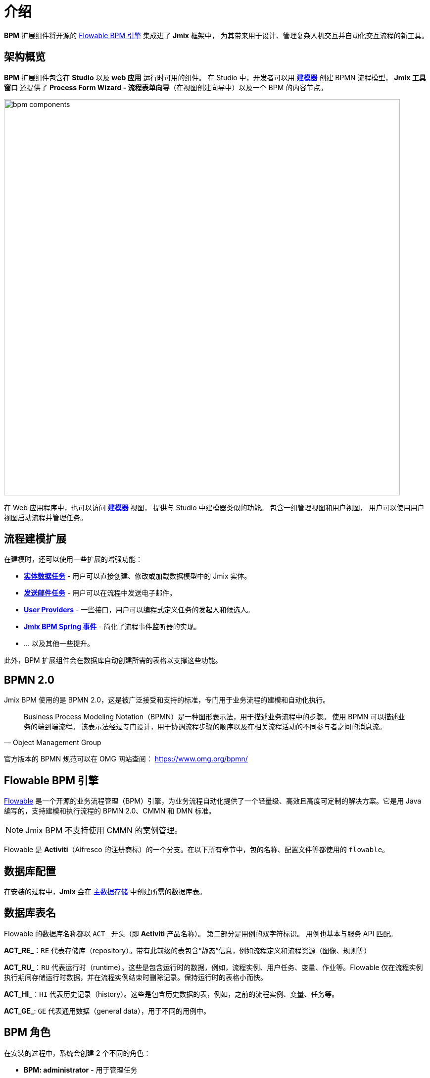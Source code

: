 = 介绍


*BPM* 扩展组件将开源的 xref:bpm:introduction.adoc#flowable-bpm[Flowable BPM 引擎] 集成进了 *Jmix* 框架中，
为其带来用于设计、管理复杂人机交互并自动化交互流程的新工具。

[[architecture]]
== 架构概览

*BPM* 扩展组件包含在 *Studio* 以及 *web 应用* 运行时可用的组件。
在 Studio 中，开发者可以用 xref:bpm:modeler-studio.adoc[*建模器*] 创建 BPMN 流程模型，
*Jmix 工具窗口* 还提供了 *Process Form Wizard - 流程表单向导*（在视图创建向导中）以及一个 BPM 的内容节点。

image::introduction/bpm-components.png[,800]

在 Web 应用程序中，也可以访问 xref:bpm:menu-views/modeler-web.adoc[*建模器*] 视图，
提供与 Studio 中建模器类似的功能。
包含一组管理视图和用户视图，
用户可以使用用户视图启动流程并管理任务。

[[extensions]]
== 流程建模扩展

在建模时，还可以使用一些扩展的增强功能：

* xref:bpm:bpmn/jmix-entity-data-task.adoc[*实体数据任务*] - 用户可以直接创建、修改或加载数据模型中的 Jmix 实体。
* xref:bpm:bpmn/jmix-email-task.adoc[*发送邮件任务*] - 用户可以在流程中发送电子邮件。
* xref:bpm:bpmn/bpmn-user-task.adoc#assign-task-by-user-provider[*User Providers*] - 一些接口，用户可以编程式定义任务的发起人和候选人。
* xref:bpm:listeners.adoc#spring-events-bpm[*Jmix BPM Spring 事件*] - 简化了流程事件监听器的实现。
* ... 以及其他一些提升。

此外，BPM 扩展组件会在数据库自动创建所需的表格以支撑这些功能。

[[bpmn-20]]
== BPMN 2.0

Jmix BPM 使用的是 BPMN 2.0，这是被广泛接受和支持的标准，专门用于业务流程的建模和自动化执行。

[quote, Object Management Group]
Business Process Modeling Notation（BPMN）是一种图形表示法，用于描述业务流程中的步骤。
使用 BPMN 可以描述业务的端到端流程。
该表示法经过专门设计，用于协调流程步骤的顺序以及在相关流程活动的不同参与者之间的消息流。

官方版本的 BPMN 规范可以在 OMG 网站查阅：
https://www.omg.org/bpmn/


[[flowable-bpm]]
== Flowable BPM 引擎

https://flowable.com/open-source/[Flowable] 是一个开源的业务流程管理（BPM）引擎，为业务流程自动化提供了一个轻量级、高效且高度可定制的解决方案。它是用 Java 编写的，支持建模和执行流程的 BPMN 2.0、CMMN 和 DMN 标准。

[NOTE]
====
Jmix BPM 不支持使用 CMMN 的案例管理。
====

Flowable 是 *Activiti*（Alfresco 的注册商标）的一个分支。在以下所有章节中，包的名称、配置文件等都使用的 `flowable`。

[[databas-configuration]]
== 数据库配置

在安装的过程中，*Jmix* 会在 xref:data-model:data-stores.adoc#main[主数据存储] 中创建所需的数据库表。


[[database-table-names]]
== 数据库表名

Flowable 的数据库名称都以 `ACT_` 开头（即 *Activiti* 产品名称）。
第二部分是用例的双字符标识。
用例也基本与服务 API 匹配。

*ACT_RE_*：`RE` 代表存储库（repository）。带有此前缀的表包含“静态”信息，例如流程定义和流程资源（图像、规则等）

*ACT_RU_*：`RU` 代表运行时（runtime）。这些是包含运行时的数据，例如，流程实例、用户任务、变量、作业等。Flowable 仅在流程实例执行期间存储运行时数据，并在流程实例结束时删除记录。保持运行时的表格小而快。

*ACT_HI_*：`HI` 代表历史记录（history）。这些是包含历史数据的表，例如，之前的流程实例、变量、任务等。

*ACT_GE_*: `GE` 代表通用数据（general data），用于不同的用例中。


[[bpm-roles]]
== BPM 角色

在安装的过程中，系统会创建 2 个不同的角色：

* *BPM: administrator* - 用于管理任务
* *BPM: process actor* - 用于参与流程

要授予用户对所有 BPM 管理视图的访问权限，请分配 *BPM: administrator* 角色。如果用户只需要参与流程，请分配 *BPM: process actor* 角色。


[[additionally]]
== 协同组件

除了 BPM 功能之外，添加其他扩展组件可以进一步增强应用程序的功能：

* xref:jmix:quartz:index.adoc[Quartz] – 流程任务可以计划执行，支持在运行时配置。
* xref:jmix:business-calendar:index.adoc[工作日历] – 基于工作日的日期时间计算，在业务流程中非常有用。
* xref:jmix:notifications:index.adoc[通知消息] – 向流程参与者和监督人员发送通知的功能。参阅： xref:bpm:sending-notifications.adoc[]。
* xref:jmix:email:index.adoc[电子邮件] - 发送电子邮件消息，在使用 xref:bpm:bpmn/jmix-email-task.adoc[邮件发送任务] 时必须安装。
* xref:jmix:reports:index.adoc[报表] – 根据流程操作数据和执行情况构建报表。
